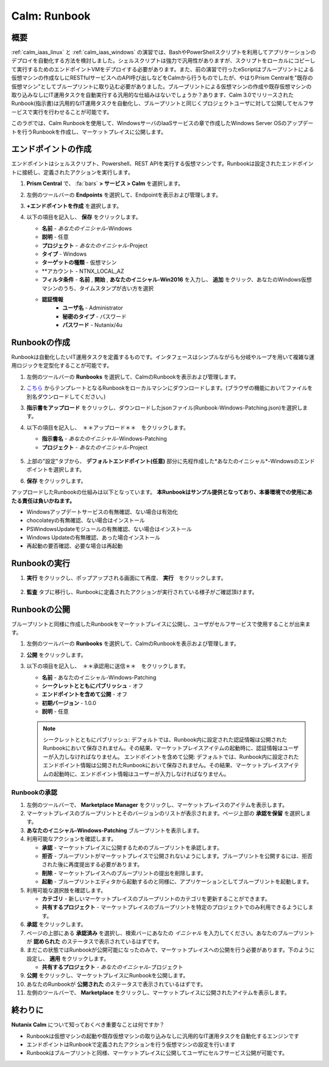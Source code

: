 .. _calm_runbook:

-----------------------------------------
Calm: Runbook
-----------------------------------------

概要
++++++++

:ref:`calm_iaas_linux` と :ref:`calm_iaas_windows` の演習では、BashやPowerShellスクリプトを利用してアプリケーションのデプロイを自動化する方法を検討しました。シェルスクリプトは強力で汎用性がありますが、スクリプトをローカルにコピーして実行するためのエンドポイントVMをデプロイする必要があります。また、前の演習で行ったeScriptはブループリントによる仮想マシンの作成なしにRESTfulサービスへのAPI呼び出しなどをCalmから行うものでしたが、やはりPrism Centralを"既存の仮想マシン"としてブループリントに取り込む必要がありました。ブループリントによる仮想マシンの作成や既存仮想マシンの取り込みなしにIT運用タスクを自動実行する汎用的な仕組みはないでしょうか？あります、Calm 3.0でリリースされたRunbook(指示書)は汎用的なIT運用タスクを自動化し、ブループリントと同じくプロジェクトユーザに対して公開してセルフサービスで実行を行わせることが可能です。

このラボでは、Calm Runbookを使用して、WindowsサーバのIaaSサービスの章で作成したWindows Server OSのアップデートを行うRunbookを作成し、マーケットプレイスに公開します。

エンドポイントの作成
+++++++++

エンドポイントはシェルスクリプト、Powershell、REST APIを実行する仮想マシンです。Runbookは設定されたエンドポイントに接続し、定義されたアクションを実行します。

#. **Prism Central** で、 :fa:`bars` **> サービス > Calm** を選択します。

#. 左側のツールバーの **Endpoints** を選択して、Endpointを表示および管理します。

#. **+エンドポイントを作成** を選択します。

#. 以下の項目を記入し、 **保存** をクリックします。

   - **名前** - *あなたのイニシャル*-Windows
   - **説明** - 任意
   - **プロジェクト** - *あなたのイニシャル*-Project
   - **タイプ** - Windows
   - **ターゲットの種類** - 仮想マシン
   - **アカウント - NTNX_LOCAL_AZ
   - **フィルタ条件** - **名前** , **開始** , **あなたのイニシャル-Win2016** を入力し、 **追加** をクリック、あなたのWindows仮想マシンのうち、タイムスタンプが古い方を選択
   - **認証情報**
      - **ユーザ名** - Administrator
      - **秘密のタイプ** - パスワード
      - **パスワード** - Nutanix/4u

   .. figure:: images/endpoint-1.png
   .. figure:: images/endpoint-2.png

Runbookの作成
+++++++++

Runbookは自動化したいIT運用タスクを定義するものです。インタフェースはシンプルながらも分岐やループを用いて複雑な運用ロジックを定型化することが可能です。

#. 左側のツールバーの **Runbooks** を選択して、CalmのRunbookを表示および管理します。

#. `こちら <https://raw.githubusercontent.com/shocnt/CalmIaaS_Bootcamp_New/master/calm_runbook/Runbook-Windows-Patching.json>`_ からテンプレートとなるRunbookをローカルマシンにダウンロードします。(ブラウザの機能においてファイルを別名ダウンロードしてください。)

#. **指示書をアップロード** をクリックし、ダウンロードしたjsonファイル(Runbook-Windows-Patching.json)を選択します。

#. 以下の項目を記入し、　＊＊アップロード＊＊　をクリックします。

   - **指示書名** - *あなたのイニシャル*-Windows-Patching
   - **プロジェクト** - *あなたのイニシャル*-Project

   .. figure:: images/runbook-1.png

#. 上部の"設定"タブから、 **デフォルトエンドポイント(任意)** 部分に先程作成した*あなたのイニシャル*-Windowsのエンドポイントを選択します。

#. **保存** をクリックします。

アップロードしたRunbookの仕組みは以下となっています。 **本Runbookはサンプル提供となっており、本番環境での使用にあたる責任は負いかねます。**

- Windowsアップデートサービスの有無確認、ない場合は有効化
- chocolateyの有無確認、ない場合はインストール
- PSWindowsUpdateモジュールの有無確認、ない場合はインストール
- Windows Updateの有無確認、あった場合インストール
- 再起動の要否確認、必要な場合は再起動

Runbookの実行
+++++++++++++++++++++++++++++++

#. **実行** をクリックし、ポップアップされる画面にて再度、 **実行**　をクリックします。

   .. figure:: images/runbook-2.png

#. **監査** タブに移行し、Runbookに定義されたアクションが実行されている様子がご確認頂けます。

   .. figure:: images/runbook-3.png

Runbookの公開
+++++++++++++++++++++++++++++++

ブループリントと同様に作成したRunbookをマーケットプレイスに公開し、ユーザがセルフサービスで使用することが出来ます。

#. 左側のツールバーの **Runbooks** を選択して、CalmのRunbookを表示および管理します。

#. **公開** をクリックします。

#. 以下の項目を記入し、　＊＊承認用に送信＊＊　をクリックします。

   - **名前** - あなたのイニシャル-Windows-Patching
   - **シークレットとともにパブリッシュ** - オフ
   - **エンドポイントを含めて公開** - オフ
   - **初期バージョン** - 1.0.0
   - **説明** - 任意

   .. figure:: images/runbook-4.png

   .. note::
     シークレットとともにパブリッシュ: デフォルトでは、Runbook内に設定された認証情報は公開されたRunbookにおいて保存されません。その結果、マーケットプレイスアイテムの起動時に、認証情報はユーザーが入力しなければなりません。
     エンドポイントを含めて公開: デフォルトでは、Runbook内に設定されたエンドポイント情報は公開されたRunbookにおいて保存されません。その結果、マーケットプレイスアイテムの起動時に、エンドポイント情報はユーザーが入力しなければなりません。

Runbookの承認
....................

#. 左側のツールバーで、 **Marketplace Manager** をクリックし、マーケットプレイスのアイテムを表示します。

#. マーケットプレイスのブループリントとそのバージョンのリストが表示されます。ページ上部の **承認を保留** を選択します。

#. **あなたのイニシャル-Windows-Patching** ブループリントを表示します。

#. 利用可能なアクションを確認します。

   - **承認** - マーケットプレイスに公開するためのブループリントを承認します。
   - **拒否** - ブループリントがマーケットプレイスで公開されないようにします。ブループリントを公開するには、拒否された後に再度提出する必要があります。
   - **削除** - マーケットプレイスへのブループリントの提出を削除します。
   - **起動** - ブループリントエディタから起動するのと同様に、アプリケーションとしてブループリントを起動します。

#. 利用可能な選択肢を確認します。

   - **カテゴリ** - 新しいマーケットプレイスのブループリントのカテゴリを更新することができます。
   - **共有するプロジェクト** - マーケットプレイスのブループリントを特定のプロジェクトでのみ利用できるようにします。

#. **承認** をクリックします。

#. ページの上部にある **承認済み** を選択し、検索バーにあなたの *イニシャル* を入力してください。あなたのブループリントが **認められた** のステータスで表示されているはずです。

#. まだこの状態ではRunbookが公開可能になったのみで、マーケットプレイスへの公開を行う必要があります。下のように設定し、 **適用** をクリックします。

   - **共有するプロジェクト** - *あなたのイニシャル*-プロジェクト

#. **公開** をクリックし、マーケットプレイスにRunbookを公開します。
       
#. あなたのRunbookが **公開された** のステータスで表示されているはずです。

#. 左側のツールバーで、 **Marketplace** をクリックし、マーケットプレイスに公開されたアイテムを表示します。

終わりに
+++++++++

**Nutanix Calm** について知っておくべき重要なことは何ですか？

- Runbookは仮想マシンの起動や既存仮想マシンの取り込みなしに汎用的なIT運用タスクを自動化するエンジンです

- エンドポイントはRunbookで定義されたアクションを行う仮想マシンの設定を行います

- Runbookはブループリントと同様、マーケットプレイスに公開してユーザにセルフサービス公開が可能です。

.. |proj-icon| image:: ../images/projects_icon.png
.. |mktmgr-icon| image:: ../images/marketplacemanager_icon.png
.. |mkt-icon| image:: ../images/marketplace_icon.png
.. |bp-icon| image:: ../images/blueprints_icon.png
.. |blueprints| image:: images/blueprints.png
.. |applications| image:: images/blueprints.png
